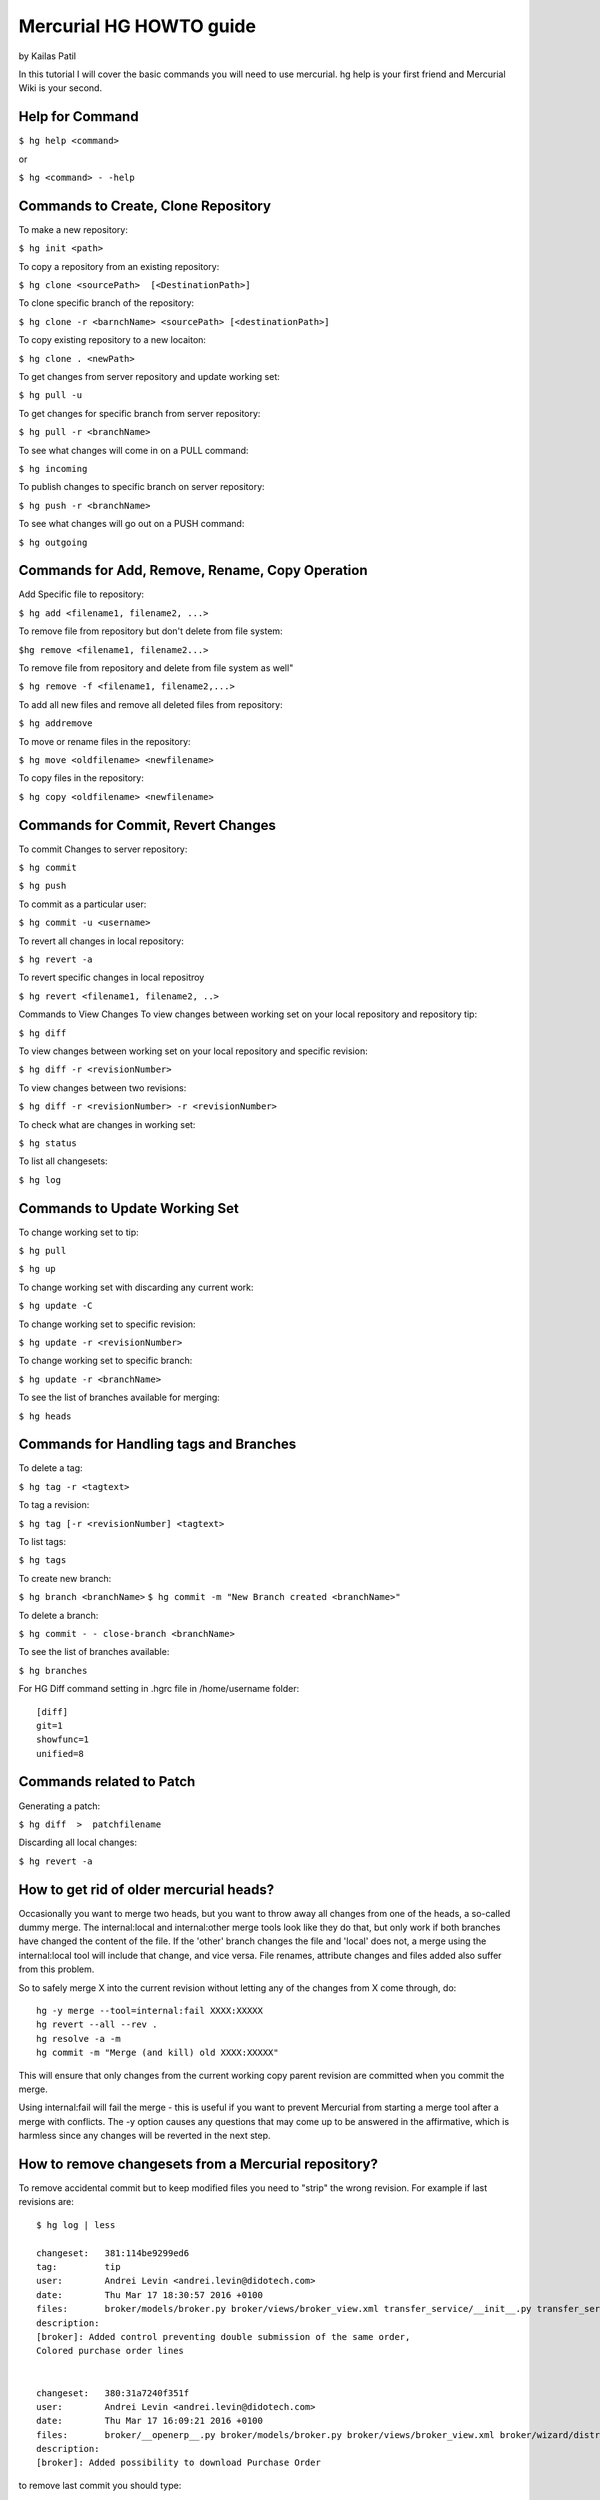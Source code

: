 Mercurial HG HOWTO guide
************************

by Kailas Patil


In this tutorial I will cover the basic commands you will need to use mercurial.
hg help is your first friend and Mercurial Wiki is your second.

Help for Command
================

``$ hg help <command>``

or

``$ hg <command> - -help``


Commands to Create, Clone Repository
====================================

To make a new repository:

``$ hg init <path>``

To copy a repository from an existing repository:

``$ hg clone <sourcePath>  [<DestinationPath>]``

To clone specific branch of the repository:

``$ hg clone -r <barnchName> <sourcePath> [<destinationPath>]``

To copy existing repository to a new locaiton:

``$ hg clone . <newPath>``

To get changes from server repository and update working set:

``$ hg pull -u``

To get changes for specific branch from server repository:

``$ hg pull -r <branchName>``

To see what changes will come in on a PULL command:

``$ hg incoming``

To publish changes to specific branch on server repository:

``$ hg push -r <branchName>``

To see what changes will go out on a PUSH command:

``$ hg outgoing``


Commands for Add, Remove, Rename, Copy Operation
================================================

Add Specific file to repository:

``$ hg add <filename1, filename2, ...>``

To remove file from repository but don't delete from file system:

``$hg remove <filename1, filename2...>``

To remove file from repository and delete from file system as well"

``$ hg remove -f <filename1, filename2,...>``

To add all new files and remove all deleted files from repository:

``$ hg addremove``

To move or rename files in the repository:

``$ hg move <oldfilename> <newfilename>``

To copy files in the repository:

``$ hg copy <oldfilename> <newfilename>``


Commands for Commit, Revert Changes
===================================

To commit Changes to server repository:

``$ hg commit``

``$ hg push``

To commit as a particular user:

``$ hg commit -u <username>``

To revert all changes in local repository:

``$ hg revert -a``

To revert specific changes in local repositroy

``$ hg revert <filename1, filename2, ..>``

Commands to View Changes
To view changes between working set on your local repository and repository tip:

``$ hg diff``

To view changes between working set on your local repository and specific revision:

``$ hg diff -r <revisionNumber>``

To view changes between two revisions:

``$ hg diff -r <revisionNumber> -r <revisionNumber>``

To check what are changes in working set:

``$ hg status``

To list all changesets:

``$ hg log``

Commands to Update Working Set
==============================

To change working set to tip:

``$ hg pull``

``$ hg up``

To change working set with discarding any current work:

``$ hg update -C``

To change working set to specific revision:

``$ hg update -r <revisionNumber>``

To change working set to specific branch:

``$ hg update -r <branchName>``

To see the list of branches available for merging:

``$ hg heads``


Commands for Handling tags and Branches
=======================================

To delete a tag:

``$ hg tag -r <tagtext>``

To tag a revision:

``$ hg tag [-r <revisionNumber] <tagtext>``

To list tags:

``$ hg tags``

To create new branch:

``$ hg branch <branchName>``
``$ hg commit -m "New Branch created <branchName>"``


To delete a branch:

``$ hg commit - - close-branch <branchName>``

To see the list of branches available:

``$ hg branches``

For HG Diff command setting in .hgrc file in /home/username folder::

    [diff]
    git=1
    showfunc=1
    unified=8


Commands related to Patch
=========================

Generating a patch:

``$ hg diff  >  patchfilename``

Discarding all local changes:

``$ hg revert -a``


How to get rid of older mercurial heads?
========================================

Occasionally you want to merge two heads, but you want to throw away all changes from one of the heads, a so-called dummy merge. The internal:local and internal:other merge tools look like they do that, but only work if both branches have changed the content of the file. If the 'other' branch changes the file and 'local' does not, a merge using the internal:local tool will include that change, and vice versa. File renames, attribute changes and files added also suffer from this problem.

So to safely merge X into the current revision without letting any of the changes from X come through, do::

    hg -y merge --tool=internal:fail XXXX:XXXXX
    hg revert --all --rev .
    hg resolve -a -m
    hg commit -m "Merge (and kill) old XXXX:XXXXX"
    
This will ensure that only changes from the current working copy parent revision are committed when you commit the merge.

Using internal:fail will fail the merge - this is useful if you want to prevent Mercurial from starting a merge tool after a merge with conflicts. The -y option causes any questions that may come up to be answered in the affirmative, which is harmless since any changes will be reverted in the next step.


How to remove changesets from a Mercurial repository?
=====================================================

To remove accidental commit but to keep modified files you need to "strip" the wrong revision. For example if last revisions are::

    $ hg log | less

    changeset:   381:114be9299ed6
    tag:         tip
    user:        Andrei Levin <andrei.levin@didotech.com>
    date:        Thu Mar 17 18:30:57 2016 +0100
    files:       broker/models/broker.py broker/views/broker_view.xml transfer_service/__init__.py transfer_service/__openerp__.py transfer_service/report/invoice_detail_report.xml
    description:
    [broker]: Added control preventing double submission of the same order,
    Colored purchase order lines


    changeset:   380:31a7240f351f
    user:        Andrei Levin <andrei.levin@didotech.com>
    date:        Thu Mar 17 16:09:21 2016 +0100
    files:       broker/__openerp__.py broker/models/broker.py broker/views/broker_view.xml broker/wizard/distribution_list.py
    description:
    [broker]: Added possibility to download Purchase Order

to remove last commit you should type::

    $ hg strip --keep 381

